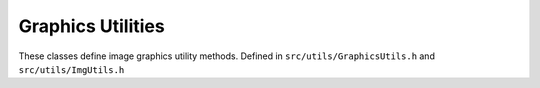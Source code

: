 
Graphics Utilities
==================

These classes define image graphics utility methods.
Defined in ``src/utils/GraphicsUtils.h`` and ``src/utils/ImgUtils.h``

.. doxygenclass:: Caesar::GraphicsUtils
   :project: caesar
   :members:

.. doxygenclass:: Caesar::ImgUtils
   :project: caesar
   :members:




